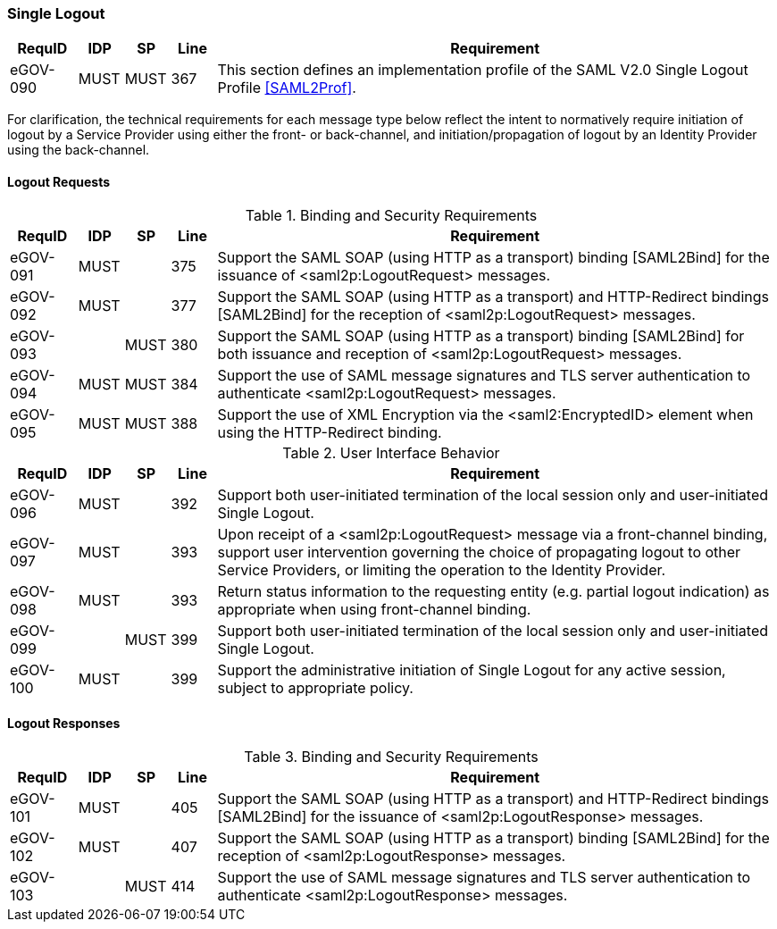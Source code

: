 === Single Logout
[width="100%", cols="3,2,2,2,25", options="header"]
|====================
| RequID   |  IDP  | SP   | Line | Requirement
| eGOV-090 |  MUST | MUST | 367  | This section defines an implementation profile of the SAML V2.0 Single Logout Profile <<SAML2Prof>>.
|====================
For clarification, the technical requirements for each message type below reflect the intent to normatively require initiation of logout by a Service Provider using either the front- or back-channel, and initiation/propagation of logout by an Identity Provider using the back-channel.

==== Logout Requests

.Binding and Security Requirements
[width="100%", cols="3,2,2,2,25", options="header"]
|====================
| RequID   |  IDP  | SP   | Line | Requirement
| eGOV-091 |  MUST |      | 375  | Support the SAML SOAP (using HTTP as a transport) binding [SAML2Bind] for the issuance of <saml2p:LogoutRequest> messages.
| eGOV-092 |  MUST |      | 377  | Support the SAML SOAP (using HTTP as a transport) and HTTP-Redirect bindings [SAML2Bind] for the reception of <saml2p:LogoutRequest> messages.
| eGOV-093 |       | MUST | 380  | Support the SAML SOAP (using HTTP as a transport) binding [SAML2Bind] for both issuance and reception of <saml2p:LogoutRequest> messages.
| eGOV-094 |  MUST | MUST | 384  | Support the use of SAML message signatures and TLS server authentication to authenticate <saml2p:LogoutRequest> messages.
| eGOV-095 |  MUST | MUST | 388  | Support the use of XML Encryption via the <saml2:EncryptedID> element when using the HTTP-Redirect binding.
|====================

.User Interface Behavior
[width="100%", cols="3,2,2,2,25", options="header"]
|====================
| RequID   |  IDP  | SP   | Line | Requirement
| eGOV-096 |  MUST |      | 392  | Support both user-initiated termination of the local session only and user-initiated Single Logout.
| eGOV-097 |  MUST |      | 393  | Upon receipt of a <saml2p:LogoutRequest> message via a front-channel binding, support user intervention governing the choice of propagating logout to other Service Providers, or limiting the operation to the Identity Provider.
| eGOV-098 |  MUST |      | 393  | Return status information to the requesting entity (e.g. partial logout indication) as appropriate when using front-channel binding.
| eGOV-099 |       | MUST | 399  | Support both user-initiated termination of the local session only and user-initiated Single Logout.
| eGOV-100 |  MUST |      | 399  | Support the administrative initiation of Single Logout for any active session, subject to appropriate policy.

|====================

==== Logout Responses

.Binding and Security Requirements
[width="100%", cols="3,2,2,2,25", options="header"]
|====================
| RequID   |  IDP  | SP   | Line | Requirement
| eGOV-101 |  MUST |      | 405  | Support the SAML SOAP (using HTTP as a transport) and HTTP-Redirect bindings [SAML2Bind] for the issuance of <saml2p:LogoutResponse> messages.
| eGOV-102 |  MUST |      | 407  | Support the SAML SOAP (using HTTP as a transport) binding [SAML2Bind] for the reception of <saml2p:LogoutResponse> messages.
| eGOV-103 |       | MUST | 414  | Support the use of SAML message signatures and TLS server authentication to authenticate <saml2p:LogoutResponse> messages.
|====================
